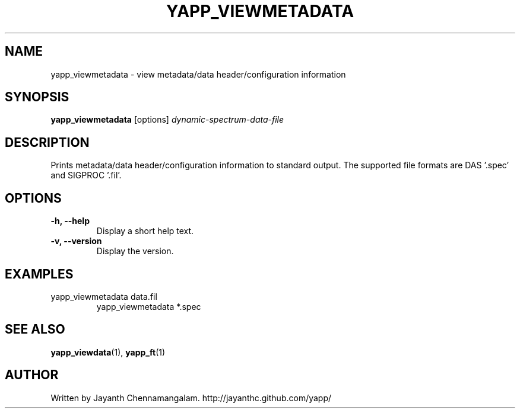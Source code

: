 .\#
.\# Yet Another Pulsar Processor Commands
.\# yapp_viewmetadata Manual Page
.\#
.\# Created by Jayanth Chennamangalam on 2010.09.23
.\#

.TH YAPP_VIEWMETADATA 1 "2012-10-14" "YAPP 1.1-beta" \
"Yet Another Pulsar Processor"


.SH NAME
yapp_viewmetadata \- view metadata/data header/configuration information


.SH SYNOPSIS
.B yapp_viewmetadata
[options]
.I dynamic-spectrum-data-file


.SH DESCRIPTION
Prints metadata/data header/configuration information to standard output. The \
supported file formats are DAS '.spec' and SIGPROC '.fil'.


.SH OPTIONS
.TP
.B \-h, --help
Display a short help text.
.TP
.B \-v, --version
Display the version.


.SH EXAMPLES
.TP
yapp_viewmetadata data.fil
yapp_viewmetadata *.spec


.SH SEE ALSO
.BR yapp_viewdata (1),
.BR yapp_ft (1)


.SH AUTHOR
.TP 
Written by Jayanth Chennamangalam. http://jayanthc.github.com/yapp/

